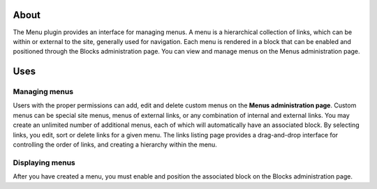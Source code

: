 About
=====

The Menu plugin provides an interface for managing menus. A menu is a
hierarchical collection of links, which can be within or external to the
site, generally used for navigation. Each menu is rendered in a block
that can be enabled and positioned through the Blocks administration
page. You can view and manage menus on the Menus administration page.

Uses
====

Managing menus
--------------

Users with the proper permissions can add, edit and delete custom menus
on the **Menus administration page**. Custom menus can be special site
menus, menus of external links, or any combination of internal and
external links. You may create an unlimited number of additional menus,
each of which will automatically have an associated block. By selecting
links, you edit, sort or delete links for a given menu. The links
listing page provides a drag-and-drop interface for controlling the
order of links, and creating a hierarchy within the menu.

Displaying menus
----------------

After you have created a menu, you must enable and position the
associated block on the Blocks administration page.
